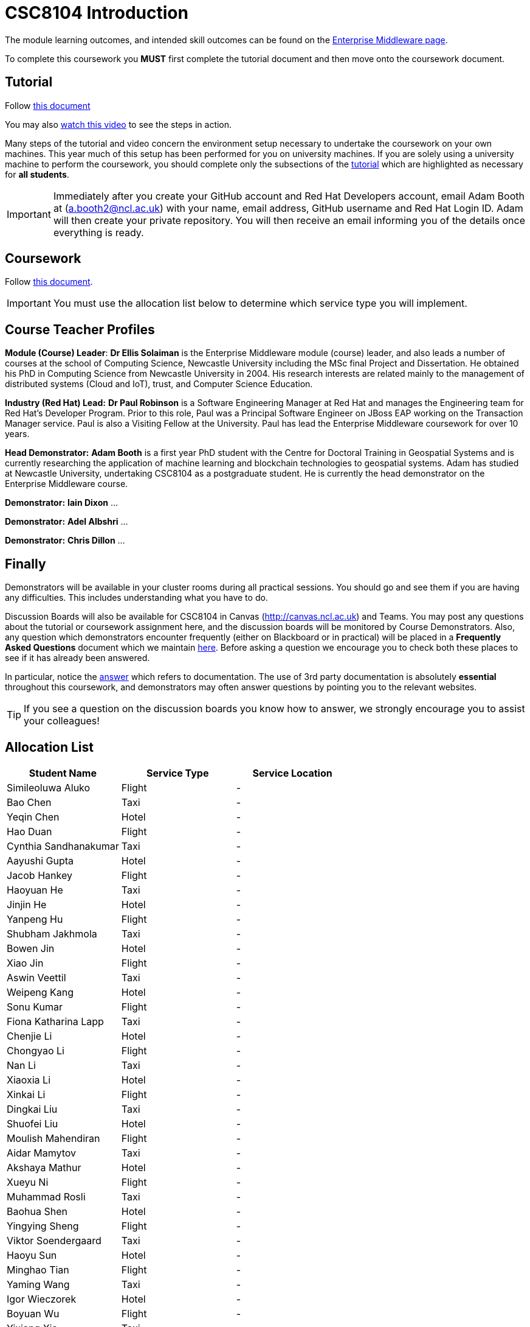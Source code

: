 = CSC8104 Introduction

The module learning outcomes, and intended skill outcomes can be found on the link:http://www.ncl.ac.uk/undergraduate/modules/csc8104/[Enterprise Middleware page].

To complete this coursework you *MUST* first complete the tutorial document and then move onto the coursework document.

== Tutorial

Follow https://github.com/NewcastleComputingScience/enterprise-middleware-coursework/blob/master/tutorial.asciidoc[this document]

You may also https://www.youtube.com/watch?v=jAj5AlNr0LE[watch this video] to see the steps in action.

Many steps of the tutorial and video concern the environment setup necessary to undertake the coursework on your own machines. This year much of this setup has been performed for you on university machines.
If you are solely using a university machine to perform the coursework, you should complete only the subsections of the https://github.com/NewcastleComputingScience/enterprise-middleware-coursework/blob/master/tutorial.asciidoc[tutorial] which are highlighted as necessary for *all students*.

IMPORTANT: Immediately after you create your GitHub account and Red Hat Developers account, email Adam Booth at (a.booth2@ncl.ac.uk) with your name, email address, GitHub username and Red Hat Login ID.
Adam will then create your private repository. You will then receive an email informing you of the details once everything is ready.


== Coursework

Follow https://github.com/NewcastleComputingScience/enterprise-middleware-coursework/blob/master/coursework.asciidoc[this document].

IMPORTANT: You must use the allocation list below to determine which service type you will implement.


== Course Teacher Profiles

*Module (Course) Leader*: *Dr Ellis Solaiman* is the Enterprise Middleware module (course) leader, and also leads a number of courses at the school of Computing Science, Newcastle University including the MSc final Project and Dissertation. He obtained his PhD in Computing Science from Newcastle University in 2004. His research interests are related mainly to the management of distributed systems (Cloud and IoT), trust, and Computer Science Education.

*Industry (Red Hat) Lead:* *Dr Paul Robinson* is a Software Engineering Manager at Red Hat and manages the Engineering team for Red Hat's Developer Program. Prior to this role, Paul was a Principal Software Engineer on JBoss EAP working on the Transaction Manager service. Paul is also a Visiting Fellow at the University. Paul has lead the Enterprise Middleware coursework for over 10 years.

*Head Demonstrator:* *Adam Booth* is a first year PhD student with the Centre for Doctoral Training in Geospatial Systems and is currently researching the application of machine learning and blockchain technologies to geospatial systems. Adam has studied at Newcastle University, undertaking CSC8104 as a postgraduate student. He is currently the head demonstrator on the Enterprise Middleware course.

*Demonstrator:* *Iain Dixon* ...

*Demonstrator:* *Adel Albshri* ...

*Demonstrator:* *Chris Dillon* ...

== Finally
Demonstrators will be available in your cluster rooms during all practical sessions. You should go and see them if you are having any difficulties. This includes understanding what you have to do.

Discussion Boards will also be available for CSC8104 in Canvas (http://canvas.ncl.ac.uk) and Teams. You may post any questions about the tutorial or coursework assignment here, and the discussion boards will be monitored by Course Demonstrators. Also, any question which demonstrators encounter frequently (either on Blackboard or in practical) will be placed in a *Frequently Asked Questions* document which we maintain https://github.com/NewcastleComputingScience/enterprise-middleware-coursework/blob/master/frequentlyaskedquestions.asciidoc[here]. Before asking a question we encourage you to check both these places to see if it has already been answered.

In particular, notice the https://github.com/NewcastleComputingScience/enterprise-middleware-coursework/blob/master/frequentlyaskedquestions.asciidoc#i-cant-work-out-how-to-do-[answer] which refers to documentation. The use of 3rd party documentation is absolutely *essential* throughout this coursework, and demonstrators may often answer questions by pointing you to the relevant websites.

TIP: If you see a question on the discussion boards you know how to answer, we strongly encourage you to assist your colleagues!


== Allocation List

[options="header"]
|=====
| Student Name | Service Type | Service Location
| Simileoluwa Aluko |Flight| -
| Bao Chen |Taxi| -
| Yeqin Chen |Hotel| -
| Hao Duan |Flight| -
| Cynthia Sandhanakumar |Taxi| -
| Aayushi Gupta |Hotel| -
| Jacob Hankey |Flight| -
| Haoyuan He |Taxi| -
| Jinjin He |Hotel| -
| Yanpeng Hu |Flight| -
| Shubham Jakhmola |Taxi| -
| Bowen Jin |Hotel| -
| Xiao Jin |Flight| -
| Aswin Veettil |Taxi| -
| Weipeng Kang |Hotel| -
| Sonu Kumar |Flight| -
| Fiona Katharina Lapp |Taxi| -
| Chenjie Li |Hotel| -
| Chongyao Li |Flight| -
| Nan Li |Taxi| -
| Xiaoxia Li |Hotel| -
| Xinkai Li |Flight| -
| Dingkai Liu |Taxi| -
| Shuofei Liu |Hotel| -
| Moulish Mahendiran |Flight| -
| Aidar Mamytov |Taxi| -
| Akshaya Mathur |Hotel| -
| Xueyu Ni |Flight| -
| Muhammad Rosli |Taxi| -
| Baohua Shen |Hotel| -
| Yingying Sheng |Flight| -
| Viktor Soendergaard |Taxi| -
| Haoyu Sun |Hotel| -
| Minghao Tian |Flight| -
| Yaming Wang |Taxi| -
| Igor Wieczorek |Hotel| -
| Boyuan Wu |Flight| -
| Yixiang Xia |Taxi| -
| Jiaxuan Xu |Hotel| -
| Weijun Xue |Flight| -
| Shuning Yang |Taxi| -
| Wei Yu |Hotel| -
| Fanxin Zeng |Flight| -
| Bangyi Zhang |Taxi| -
| Hanyue Zhang |Hotel| -
| Chen Zhou |Flight| -
| Michael Zhou |Taxi| -
| Guofang Zhu |Hotel| -
| Wei Zhu |Flight| -
|=======

IMPORTANT: If your name does not appear in the allocation list please contact Adam Booth at a.booth2@newcastle.ac.uk as soon as possible (prior to the first practical session) and you will be assigned a service type and a private GitHub repository.
